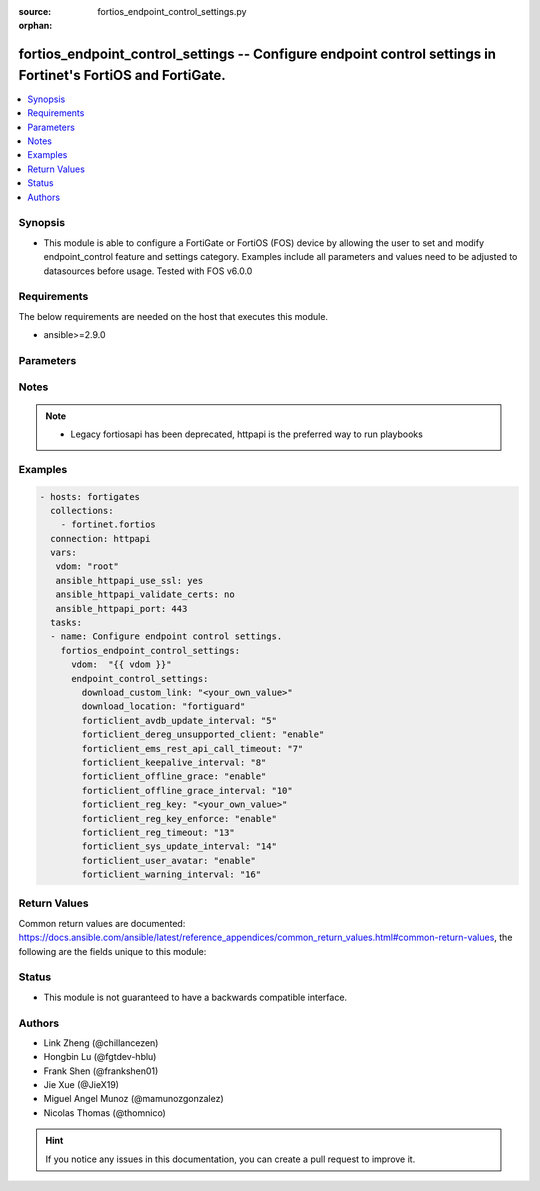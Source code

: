 :source: fortios_endpoint_control_settings.py

:orphan:

.. fortios_endpoint_control_settings:

fortios_endpoint_control_settings -- Configure endpoint control settings in Fortinet's FortiOS and FortiGate.
+++++++++++++++++++++++++++++++++++++++++++++++++++++++++++++++++++++++++++++++++++++++++++++++++++++++++++++

.. versionadded:: 2.8

.. contents::
   :local:
   :depth: 1


Synopsis
--------
- This module is able to configure a FortiGate or FortiOS (FOS) device by allowing the user to set and modify endpoint_control feature and settings category. Examples include all parameters and values need to be adjusted to datasources before usage. Tested with FOS v6.0.0



Requirements
------------
The below requirements are needed on the host that executes this module.

- ansible>=2.9.0


Parameters
----------


.. raw:: html

    <ul>
    <li> <span class="li-head">host</span> - FortiOS or FortiGate IP address. <span class="li-normal">type: str</span> <span class="li-required">required: False</span></li>
    <li> <span class="li-head">username</span> - FortiOS or FortiGate username. <span class="li-normal">type: str</span> <span class="li-required">required: False</span></li>
    <li> <span class="li-head">password</span> - FortiOS or FortiGate password. <span class="li-normal">type: str</span> <span class="li-normal">default: </span></li>
    <li> <span class="li-head">vdom</span> - Virtual domain, among those defined previously. A vdom is a virtual instance of the FortiGate that can be configured and used as a different unit. <span class="li-normal">type: str</span> <span class="li-normal">default: root</span></li>
    <li> <span class="li-head">https</span> - Indicates if the requests towards FortiGate must use HTTPS protocol. <span class="li-normal">type: bool</span> <span class="li-normal">default: True</span></li>
    <li> <span class="li-head">ssl_verify</span> - Ensures FortiGate certificate must be verified by a proper CA. <span class="li-normal">type: bool</span> <span class="li-normal">default: True</span></li>
    <li> <span class="li-head">endpoint_control_settings</span> - Configure endpoint control settings. <span class="li-normal">type: dict</span></li>
        <ul class="ul-self">
        <li> <span class="li-head">download_custom_link</span> - Customized URL for downloading FortiClient. <span class="li-normal">type: str</span></li>
        <li> <span class="li-head">download_location</span> - FortiClient download location (FortiGuard or custom). <span class="li-normal">type: str</span> <span class="li-normal">choices: fortiguard, custom</span></li>
        <li> <span class="li-head">forticlient_avdb_update_interval</span> - Period of time between FortiClient AntiVirus database updates (0 - 24 hours). <span class="li-normal">type: int</span></li>
        <li> <span class="li-head">forticlient_dereg_unsupported_client</span> - Enable/disable deregistering unsupported FortiClient endpoints. <span class="li-normal">type: str</span> <span class="li-normal">choices: enable, disable</span></li>
        <li> <span class="li-head">forticlient_ems_rest_api_call_timeout</span> - FortiClient EMS call timeout in milliseconds (500 - 30000 milliseconds). <span class="li-normal">type: int</span></li>
        <li> <span class="li-head">forticlient_keepalive_interval</span> - Interval between two KeepAlive messages from FortiClient (20 - 300 sec). <span class="li-normal">type: int</span></li>
        <li> <span class="li-head">forticlient_offline_grace</span> - Enable/disable grace period for offline registered clients. <span class="li-normal">type: str</span> <span class="li-normal">choices: enable, disable</span></li>
        <li> <span class="li-head">forticlient_offline_grace_interval</span> - Grace period for offline registered FortiClient (60 - 600 sec). <span class="li-normal">type: int</span></li>
        <li> <span class="li-head">forticlient_reg_key</span> - FortiClient registration key. <span class="li-normal">type: str</span></li>
        <li> <span class="li-head">forticlient_reg_key_enforce</span> - Enable/disable requiring or enforcing FortiClient registration keys. <span class="li-normal">type: str</span> <span class="li-normal">choices: enable, disable</span></li>
        <li> <span class="li-head">forticlient_reg_timeout</span> - FortiClient registration license timeout (days, min = 1, max = 180, 0 means unlimited). <span class="li-normal">type: int</span></li>
        <li> <span class="li-head">forticlient_sys_update_interval</span> - Interval between two system update messages from FortiClient (30 - 1440 min). <span class="li-normal">type: int</span></li>
        <li> <span class="li-head">forticlient_user_avatar</span> - Enable/disable uploading FortiClient user avatars. <span class="li-normal">type: str</span> <span class="li-normal">choices: enable, disable</span></li>
        <li> <span class="li-head">forticlient_warning_interval</span> - Period of time between FortiClient portal warnings (0 - 24 hours). <span class="li-normal">type: int</span></li>
        </ul>
    </ul>


Notes
-----

.. note::

   - Legacy fortiosapi has been deprecated, httpapi is the preferred way to run playbooks



Examples
--------

.. code-block:: yaml+jinja
    
    - hosts: fortigates
      collections:
        - fortinet.fortios
      connection: httpapi
      vars:
       vdom: "root"
       ansible_httpapi_use_ssl: yes
       ansible_httpapi_validate_certs: no
       ansible_httpapi_port: 443
      tasks:
      - name: Configure endpoint control settings.
        fortios_endpoint_control_settings:
          vdom:  "{{ vdom }}"
          endpoint_control_settings:
            download_custom_link: "<your_own_value>"
            download_location: "fortiguard"
            forticlient_avdb_update_interval: "5"
            forticlient_dereg_unsupported_client: "enable"
            forticlient_ems_rest_api_call_timeout: "7"
            forticlient_keepalive_interval: "8"
            forticlient_offline_grace: "enable"
            forticlient_offline_grace_interval: "10"
            forticlient_reg_key: "<your_own_value>"
            forticlient_reg_key_enforce: "enable"
            forticlient_reg_timeout: "13"
            forticlient_sys_update_interval: "14"
            forticlient_user_avatar: "enable"
            forticlient_warning_interval: "16"


Return Values
-------------
Common return values are documented: https://docs.ansible.com/ansible/latest/reference_appendices/common_return_values.html#common-return-values, the following are the fields unique to this module:

.. raw:: html

    <ul>

    <li> <span class="li-return">build</span> - Build number of the fortigate image <span class="li-normal">returned: always</span> <span class="li-normal">type: str</span> <span class="li-normal">sample: 1547</span></li>
    <li> <span class="li-return">http_method</span> - Last method used to provision the content into FortiGate <span class="li-normal">returned: always</span> <span class="li-normal">type: str</span> <span class="li-normal">sample: PUT</span></li>
    <li> <span class="li-return">http_status</span> - Last result given by FortiGate on last operation applied <span class="li-normal">returned: always</span> <span class="li-normal">type: str</span> <span class="li-normal">sample: 200</span></li>
    <li> <span class="li-return">mkey</span> - Master key (id) used in the last call to FortiGate <span class="li-normal">returned: success</span> <span class="li-normal">type: str</span> <span class="li-normal">sample: id</span></li>
    <li> <span class="li-return">name</span> - Name of the table used to fulfill the request <span class="li-normal">returned: always</span> <span class="li-normal">type: str</span> <span class="li-normal">sample: urlfilter</span></li>
    <li> <span class="li-return">path</span> - Path of the table used to fulfill the request <span class="li-normal">returned: always</span> <span class="li-normal">type: str</span> <span class="li-normal">sample: webfilter</span></li>
    <li> <span class="li-return">revision</span> - Internal revision number <span class="li-normal">returned: always</span> <span class="li-normal">type: str</span> <span class="li-normal">sample: 17.0.2.10658</span></li>
    <li> <span class="li-return">serial</span> - Serial number of the unit <span class="li-normal">returned: always</span> <span class="li-normal">type: str</span> <span class="li-normal">sample: FGVMEVYYQT3AB5352</span></li>
    <li> <span class="li-return">status</span> - Indication of the operation's result <span class="li-normal">returned: always</span> <span class="li-normal">type: str</span> <span class="li-normal">sample: success</span></li>
    <li> <span class="li-return">vdom</span> - Virtual domain used <span class="li-normal">returned: always</span> <span class="li-normal">type: str</span> <span class="li-normal">sample: root</span></li>
    <li> <span class="li-return">version</span> - Version of the FortiGate <span class="li-normal">returned: always</span> <span class="li-normal">type: str</span> <span class="li-normal">sample: v5.6.3</span></li>
    </ul>

Status
------

- This module is not guaranteed to have a backwards compatible interface.


Authors
-------

- Link Zheng (@chillancezen)
- Hongbin Lu (@fgtdev-hblu)
- Frank Shen (@frankshen01)
- Jie Xue (@JieX19)
- Miguel Angel Munoz (@mamunozgonzalez)
- Nicolas Thomas (@thomnico)


.. hint::
    If you notice any issues in this documentation, you can create a pull request to improve it.
